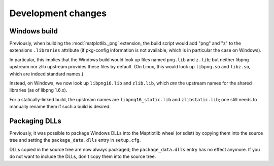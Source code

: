 Development changes
-------------------

Windows build
~~~~~~~~~~~~~
Previously, when building the :mod:`matplotlib._png` extension, the build
script would add "png" and "z" to the extensions ``.libraries`` attribute (if
pkg-config information is not available, which is in particular the case on
Windows).

In particular, this implies that the Windows build would look up files named
``png.lib`` and ``z.lib``; but neither libpng upstream nor zlib upstream
provides these files by default.  (On Linux, this would look up ``libpng.so``
and ``libz.so``, which are indeed standard names.)

Instead, on Windows, we now look up ``libpng16.lib`` and ``zlib.lib``, which
*are* the upstream names for the shared libraries (as of libpng 1.6.x).

For a statically-linked build, the upstream names are ``libpng16_static.lib``
and ``zlibstatic.lib``; one still needs to manually rename them if such a build
is desired.

Packaging DLLs
~~~~~~~~~~~~~~
Previously, it was possible to package Windows DLLs into the Maptlotlib
wheel (or sdist) by copying them into the source tree and setting the
``package_data.dlls`` entry in ``setup.cfg``.

DLLs copied in the source tree are now always packaged; the
``package_data.dlls`` entry has no effect anymore.  If you do not want to
include the DLLs, don't copy them into the source tree.
